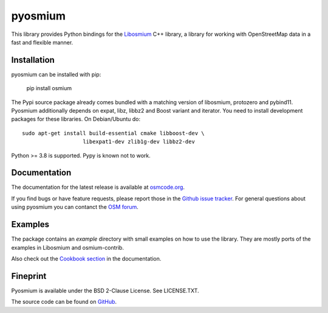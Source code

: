 ========
pyosmium
========

This library provides Python bindings for the `Libosmium`_ C++
library, a library for working with OpenStreetMap data in a fast and flexible
manner.

.. _Libosmium: https://github.com/osmcode/libosmium

Installation
============

pyosmium can be installed with pip:

    pip install osmium

The Pypi source package already comes bundled with a matching version of
libosmium, protozero and pybind11. Pyosmium additionally depends on
expat, libz, libbz2 and Boost variant and iterator. You need to install
development packages for these libraries. On Debian/Ubuntu do::

    sudo apt-get install build-essential cmake libboost-dev \
                       libexpat1-dev zlib1g-dev libbz2-dev


Python >= 3.8 is supported. Pypy is known not to work.

Documentation
=============

The documentation for the latest release is available at
`osmcode.org`_.

If you find bugs or have feature requests, please report those in the
`Github issue tracker`_. For general questions about using pyosmium you
can contanct the `OSM forum`_.

.. _osmcode.org: http://docs.osmcode.org/pyosmium/latest
.. _Github issue tracker: https://github.com/osmcode/pyosmium/issues/
.. _OSM forum: https://community.openstreetmap.org/

Examples
========

The package contains an `example` directory with small examples on how to use
the library. They are mostly ports of the examples in Libosmium and
osmium-contrib.

Also check out the `Cookbook section`_ in the documentation.

.. _Cookbook section: https://docs.osmcode.org/pyosmium/latest/cookbooks/

Fineprint
=========

Pyosmium is available under the BSD 2-Clause License. See LICENSE.TXT.

The source code can be found on `GitHub`_.

.. _GitHub: https://github.com/osmcode/pyosmium
